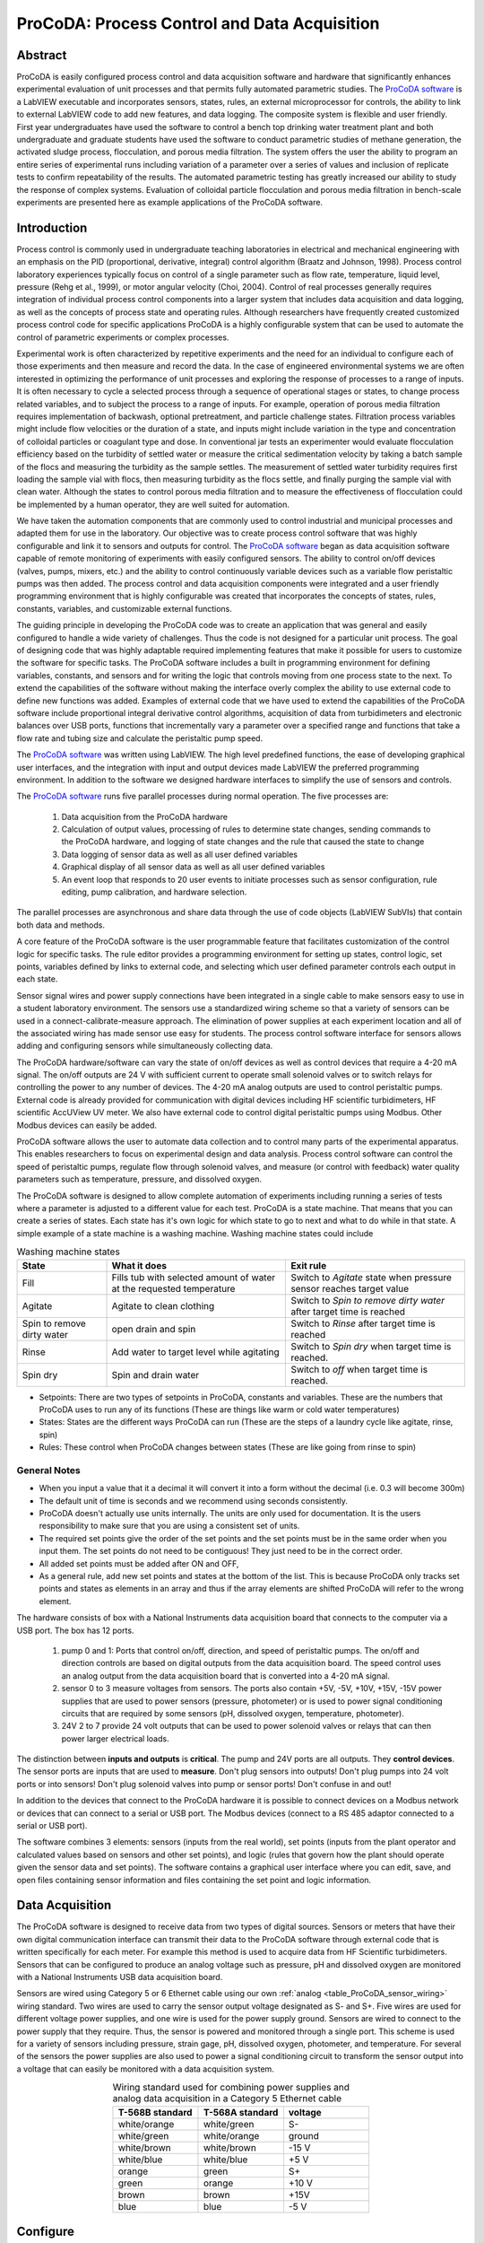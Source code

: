 .. _title_ProCoDA:

*********************************************
ProCoDA: Process Control and Data Acquisition
*********************************************

Abstract
========

ProCoDA is easily configured process control and data acquisition software and hardware that significantly enhances experimental evaluation of unit processes and that permits fully automated parametric studies. The `ProCoDA software <https://github.com/monroews/LabVIEW/wiki/ProCoDA>`_ is a LabVIEW executable and incorporates sensors, states, rules, an external microprocessor for controls, the ability to link to external LabVIEW code to add new features, and data logging. The composite system is flexible and user friendly. First year undergraduates have used the software to control a bench top drinking water treatment plant and both undergraduate and graduate students have used the software to conduct parametric studies of methane generation, the activated sludge process, flocculation, and porous media filtration. The system offers the user the ability to program an entire series of experimental runs including variation of a parameter over a series of values and inclusion of replicate tests to confirm repeatability of the results. The automated parametric testing has greatly increased our ability to study the response of complex systems. Evaluation of colloidal particle flocculation and porous media filtration in bench-scale experiments are presented here as example applications of the ProCoDA software.

Introduction
============

Process control is commonly used in undergraduate teaching laboratories in electrical and mechanical engineering with an emphasis on the PID (proportional, derivative, integral) control algorithm (Braatz and Johnson, 1998). Process control laboratory experiences typically focus on control of a single parameter such as flow rate, temperature, liquid level, pressure (Rehg et al., 1999), or motor angular velocity (Choi, 2004). Control of real processes generally requires integration of individual process control components into a larger system that includes data acquisition and data logging, as well as the concepts of process state and operating rules. Although researchers have frequently created customized process control code for specific applications ProCoDA is a highly configurable system that can be used to automate the control of parametric experiments or complex processes.

Experimental work is often characterized by repetitive experiments and the need for an individual to configure each of those experiments and then measure and record the data. In the case of engineered environmental systems we are often interested in optimizing the performance of unit processes and exploring the response of processes to a range of inputs. It is often necessary to cycle a selected process through a sequence of operational stages or states, to change process related variables, and to subject the process to a range of inputs. For example, operation of porous media filtration requires implementation of backwash, optional pretreatment, and particle challenge states. Filtration process variables might include flow velocities or the duration of a state, and inputs might include variation in the type and concentration of colloidal particles or coagulant type and dose. In conventional jar tests an experimenter would evaluate flocculation efficiency based on the turbidity of settled water or measure the critical sedimentation velocity by taking a batch sample of the flocs and measuring the turbidity as the sample settles. The measurement of settled water turbidity requires first loading the sample vial with flocs, then measuring turbidity as the flocs settle, and finally purging the sample vial with clean water. Although the states to control porous media filtration and to measure the effectiveness of flocculation could be implemented by a human operator, they are well suited for automation.

We have taken the automation components that are commonly used to control industrial and municipal processes and adapted them for use in the laboratory. Our objective was to create process control software that was highly configurable and link it to sensors and outputs for control. The `ProCoDA software <https://github.com/monroews/LabVIEW/wiki/ProCoDA>`_ began as data acquisition software capable of remote monitoring of experiments with easily configured sensors. The ability to control on/off devices (valves, pumps, mixers, etc.) and the ability to control continuously variable devices such as a variable flow peristaltic pumps was then added. The process control and data acquisition components were integrated and a user friendly programming environment that is highly configurable was created that incorporates the concepts of states, rules, constants, variables, and customizable external functions.

The guiding principle in developing the ProCoDA code was to create an application that was general and easily configured to handle a wide variety of challenges. Thus the code is not designed for a particular unit process. The goal of designing code that was highly adaptable required implementing features that make it possible for users to customize the software for specific tasks. The ProCoDA software includes a built in programming environment for defining variables, constants, and sensors and for writing the logic that controls moving from one process state to the next. To extend the capabilities of the software without making the interface overly complex the ability to use external code to define new functions was added. Examples of external code that we have used to extend the capabilities of the ProCoDA software include proportional integral derivative control algorithms, acquisition of data from turbidimeters and electronic balances over USB ports, functions that incrementally vary a parameter over a specified range and functions that take a flow rate and tubing size and calculate the peristaltic pump speed.

The `ProCoDA software <https://github.com/monroews/LabVIEW/wiki/ProCoDA>`_ was written using LabVIEW. The high level predefined functions, the ease of developing graphical user interfaces, and the integration with input and output devices made LabVIEW the preferred programming environment. In addition to the software we designed hardware interfaces to simplify the use of sensors and controls.

The `ProCoDA software <https://github.com/monroews/LabVIEW/wiki/ProCoDA>`_ runs five parallel processes during normal operation. The five processes are:

  #. Data acquisition from the ProCoDA hardware
  #. Calculation of output values, processing of rules to determine state changes, sending commands to the ProCoDA hardware, and logging of state changes and the rule that caused the state to change
  #. Data logging of sensor data as well as all user defined variables
  #. Graphical display of all sensor data as well as all user defined variables
  #. An event loop that responds to 20 user events to initiate processes such as sensor configuration, rule editing, pump calibration, and hardware selection.

The parallel processes are asynchronous and share data through the use of code objects (LabVIEW SubVIs) that contain both data and methods.

A core feature of the ProCoDA software is the user programmable feature that facilitates customization of the control logic for specific tasks. The rule editor provides a programming environment for setting up states, control logic, set points, variables defined by links to external code, and selecting which user defined parameter controls each output in each state.

Sensor signal wires and power supply connections have been integrated in a single cable to make sensors easy to use in a student laboratory environment. The sensors use a standardized wiring scheme so that a variety of sensors can be used in a connect-calibrate-measure approach. The elimination of power supplies at each experiment location and all of the associated wiring has made sensor use easy for students. The process control software interface for sensors allows adding and configuring sensors while simultaneously collecting data.

The ProCoDA hardware/software can vary the state of on/off devices as well as control devices that require a 4-20 mA signal. The on/off outputs are 24 V with sufficient current to operate small solenoid valves or to switch relays for controlling the power to any number of devices. The 4-20 mA analog outputs are used to control peristaltic pumps. External code is already provided for communication with digital devices including HF scientific turbidimeters, HF scientific AccUView UV meter. We also have external code to control digital peristaltic pumps using Modbus. Other Modbus devices can easily be added.

ProCoDA software allows the user to automate data collection and to control many parts of the experimental apparatus. This enables researchers to focus on experimental design and data analysis. Process control software can control the speed of peristaltic pumps, regulate flow through solenoid valves, and measure (or control with feedback) water quality parameters such as temperature, pressure, and dissolved oxygen.

The ProCoDA software is designed to allow complete automation of experiments including running a series of tests where a parameter is adjusted to a different value for each test. ProCoDA is a state machine. That means that you can create a series of states. Each state has it's own logic for which state to go to next and what to do while in that state. A simple example of a state machine is a washing machine. Washing machine states could include

.. _table_ProCoDA_washing_machine_states:

.. csv-table:: Washing machine states
   :header: "State", "What it does", "Exit rule"
   :widths: 5, 10, 10
   :align: center

   Fill, Fills tub with selected amount of water at the requested temperature, Switch to *Agitate* state when pressure sensor reaches target value
   Agitate, Agitate to clean clothing, Switch to *Spin to remove dirty water* after target time is reached
   Spin to remove dirty water, open drain and spin, Switch to *Rinse* after target time is reached
   Rinse, Add water to target level while agitating, Switch to *Spin dry* when target time is reached.
   Spin dry, Spin and drain water, Switch to *off* when target time is reached.


- Setpoints: There are two types of setpoints in ProCoDA, constants and variables. These are the numbers that ProCoDA uses to run any of its functions (These are things like warm or cold water temperatures)
- States: States are the different ways ProCoDA can run (These are the steps of a laundry cycle like agitate, rinse, spin)
- Rules: These control when ProCoDA changes between states (These are like going from rinse to spin)

General Notes
-------------

- When you input a value that it a decimal it will convert it into a form without the decimal (i.e. 0.3 will become 300m)
- The default unit of time is seconds and we recommend using seconds consistently.
- ProCoDA doesn't actually use units internally. The units are only used for documentation. It is the users responsibility to make sure that you are using a consistent set of units.
- The required set points give the order of the set points and the set points must be in the same order when you input them. The set points do not need to be contiguous! They just need to be in the correct order.
- All added set points must be added after ON and OFF,
- As a general rule, add new set points and states at the bottom of the list. This is because ProCoDA only tracks set points and states as elements in an array and thus if the array elements are shifted ProCoDA will refer to the wrong element.


.. |ProCoDA_ports| image:: Images/ProCoDA_ports.png
.. |RS485_adaptor| image:: Images/RS485_adaptor.png

The hardware consists of box with a National Instruments data acquisition board that connects to the computer via a USB port. The box has 12 ports.
|ProCoDA_ports|

 #. pump 0 and 1: Ports that control on/off, direction, and speed of peristaltic pumps. The on/off and direction controls are based on digital outputs from the data acquisition board. The speed control uses an analog output from the data acquisition board that is converted into a 4-20 mA signal.
 #. sensor 0 to 3 measure voltages from sensors. The ports also contain +5V, -5V, +10V, +15V, -15V power supplies that are used to power sensors (pressure, photometer) or is used to power signal conditioning circuits that are required by some sensors (pH, dissolved oxygen, temperature, photometer).
 #. 24V 2 to 7 provide 24 volt outputs that can be used to power solenoid valves or relays that can then power larger electrical loads.

The distinction between **inputs and outputs** is **critical**. The pump and 24V ports are all outputs. They **control devices**. The sensor ports are inputs that are used to **measure**. Don't plug sensors into outputs! Don't plug pumps into 24 volt ports or into sensors! Don't plug solenoid valves into pump or sensor ports! Don't confuse in and out!

In addition to the devices that connect to the ProCoDA hardware it is possible to connect devices on a Modbus network or devices that can connect to a serial or USB port. The Modbus devices (connect to a RS 485 adaptor connected to a serial or USB port). |RS485_adaptor|


The software combines 3 elements: sensors (inputs from the real world), set points (inputs from the plant operator and calculated values based on sensors and other set points), and logic (rules that govern how the plant should operate given the sensor data and set points). The software contains a graphical user interface where you can edit, save, and open files containing sensor information and files containing the set point and logic information.

Data Acquisition
================

The ProCoDA software is designed to receive data from two types of digital sources. Sensors or meters that have their own digital communication interface can transmit their data to the ProCoDA software through external code that is written specifically for each meter. For example this method is used to acquire data from HF Scientific turbidimeters. Sensors that can be configured to produce an analog voltage such as pressure, pH and dissolved oxygen are monitored with a National Instruments USB data acquisition board.

Sensors are wired using Category 5 or 6 Ethernet cable using our own :ref:`analog <table_ProCoDA_sensor_wiring>` wiring standard. Two wires are used to carry the sensor output voltage designated as S- and S+. Five wires are used for different voltage power supplies, and one wire is used for the power supply ground. Sensors are wired to connect to the power supply that they require. Thus, the sensor is powered and monitored through a single port. This scheme is used for a variety of sensors including pressure, strain gage, pH, dissolved oxygen, photometer, and temperature. For several of the sensors the power supplies are also used to power a signal conditioning circuit to transform the sensor output into a voltage that can easily be monitored with a data acquisition system.

.. _table_ProCoDA_sensor_wiring:

.. csv-table:: Wiring standard used for combining power supplies and analog data acquisition in a Category 5 Ethernet cable
   :header: T-568B standard, T-568A standard, voltage
   :widths: 20, 20, 20
   :align: center

   white/orange,	white/green,	S-
   white/green,	white/orange,	ground
   white/brown,	white/brown,	-15 V
   white/blue,	white/blue,	+5 V
   orange,	green,	S+
   green,	orange,	+10 V
   brown,	brown,	+15V
   blue,	blue,	-5 V


.. _heading_ProCoDA_Configure:

Configure
=========


.. |config_calibrate_pump| image:: Images/config_calibrate_pump.png
.. |config_DAQ| image:: Images/config_DAQ.png
.. |config_data_state_log| image:: Images/config_data_state_log.png
.. |config_edit_rules| image:: Images/config_edit_rules.png
.. |config_Logging_data_short_exp| image:: Images/config_Logging_data_short_exp.png
.. |Config_open_save_export| image:: Images/Config_open_save_export.png
.. |config_samples_per_read| image:: Images/config_samples_per_read.png
.. |config_select_daq| image:: Images/config_select_daq.png
.. |config_sensors| image:: Images/config_sensors.png
.. |config_share_data| image:: Images/config_share_data.png

The configure tab of ProCoDA is used to select the ProCoDA box that will be controlled by the software. It is possible to connect more than one ProCoDA box to a single computer and have multiple instances of the ProCoDA software running at the same time. But that is a capability that we haven't truly tested and most users want to control a single experiment with one ProCoDA box.

Select the |config_select_daq| to select the ProCoDA box and to configure the data acquisition.  |config_DAQ| The available analog input (AI) channels (for sensors) are displayed along with the maximum voltage that can be measured. Most of our sensors have an output voltage of less than 1 volt and thus the maximum voltage can be set to 1 volt. The exception is the photometer that has an output maximum voltage of 5 V.

ProCoDA keeps a small amount of data in memory at all time that can be used for making decisions. This is critical because sensors area always noisy and thus it is poor practice to make decisions based on instantaneous measurements. Instead we use an average of recent data and select the amount of averaging based on the requirements for the control system. The length (in seconds) of the data record that is available in the buffer is set by the size of the buffer and the rate of sampling. The highest rate of sampling is 2500 Hz. We recommend that sampling be as fast as possible and that data averaging be used to smooth the data.

Data averaging is implemented by pressing the spacebar and then editing the number of samples per read. In the example below we have set samples per read to 10. In this case the data is read at 250 Hz in 10 sample chunks. Each chunk of 10 samples is averaged on its way into the ProCoDA program. Thus the data is smoothed and results in less noisy signals.
|config_samples_per_read|

The ProCoDA circuitry that sets the peristaltic pump speed can be calibrated (in software) with |config_calibrate_pump|. This calibration ensures that the pump actually rotates at the speed set by ProCoDA. This calibration only needs to be done once for each pump that is controlled.

ProCoDA has the ability to access data from other ProCoDA software on other computers if there is a shared server where the data can be shared. This data sharing |config_share_data| makes it possible for multiple users to have access to data that is being logged at one location. In the AguaClara laboratory researchers can access the laboratory water temperature using this system. In the Environmental Engineering teaching laboratory this feature is used to enable all of the workstations to access the pressure of the air supply that is used for the gas transfer experiments.

.. _heading_ProCoDA_Methods:

Methods
-------

ProCoDA is highly configurable (it is after all, a friendly programming environment for laboratory automation) and those configurations or methods are saved in files. ProCoDA automatically saves ALL changes in configuration as they happen in ``C:\ProCoDA Data\ProCoDA 0.pcm`` where the integer refers to the instance of the ProCoDA software if multiple instances are being used. This method file is automatically loaded when ProCoDA is launched. Very occasionally ProCoDA crashes and creates a corrupted method file and thus refuses to launch properly. In that case simply delete this file.

Given that ProCoDA automatically saves the method file that means that any mistakes in editing are immediately saved as well. To safeguard against this ProCoDA also saves a copy of the method file in the folder location where the data is being logged. We recommend that copies of the ProCoDA method also be saved in a secure location by the researcher as a third level of safety. Use the |Config_open_save_export| buttons to save the current method, retrieve a method from file, or export the method in a tab delimited file in a human readable format.

.. _heading_ProCoDA_Sensors:

Sensors |config_sensors|
========================


.. |sensor_clear_offsets| image:: Images/sensor_clear_offsets.png
.. |sensor_copy| image:: Images/sensor_copy.png
.. |sensor_delete| image:: Images/sensor_delete.png
.. |sensor_DO| image:: Images/sensor_DO.png
.. |sensor_edit_calibration| image:: Images/sensor_edit_calibration.png
.. |sensor_insert| image:: Images/sensor_insert.png
.. |sensor_linear_offsets| image:: Images/sensor_linear_offsets.png
.. |sensor_no_range_error| image:: Images/sensor_no_range_error.png
.. |sensor_open_calibration_file| image:: Images/sensor_open_calibration_file.png
.. |sensor_pH| image:: Images/sensor_pH.png
.. |sensor_photometer| image:: Images/sensor_photometer.png
.. |sensor_position_system| image:: Images/sensor_position_system.png
.. |sensor_range_error| image:: Images/sensor_range_error.png
.. |sensor_save_calibration_file| image:: Images/sensor_save_calibration_file.png
.. |sensor_set_to_value| image:: Images/sensor_set_to_value.png
.. |sensor_set_to_zero| image:: Images/sensor_set_to_zero.png
.. |sensor_channels| image:: Images/sensor_channels.png

Monitoring sensors requires conversion of the measured voltage into a physically meaningful unit. The data acquisition module of the ProCoDA software uses conversion files to implement a variety of conversion algorithms including polynomials and correspondence tables as well as the calibration algorithms required for pH, dissolved oxygen, and photometers. The pressure sensor conversion files make it easy to use pressure sensors to measure pressures in various physical units, to measure reactor volumes (of known cross sectional area), and flow rates (through devices with known relationships between flow and pressure drop). In addition to the application of a conversion to a physical unit it is possible to calibrate the pressure sensor output to a specific value by changing an offset.

The sensor part of ProCoDA includes software that eliminates the need for pH meters, dissolved oxygen meters, temperature meters. A software interface for a single wavelength photometer is also included. Any sensor that has a voltage output can be monitored.

Add a sensor to the list of sensors by either inserting a new unconfigured sensor, |sensor_insert|, or by selecting a configured sensor that you want to duplicate, |sensor_copy|. The |sensor_copy| will automatically increment the channel that the sensors are connected to. You can always |sensor_delete| any channels that you don't want.

Each sensor must be connected to a sensor port |ProCoDA_ports| using
|sensor_channels|. Note that it is possible to monitor the same port more than once using ProCoDA. This would be useful if you wanted to simultaneously log both the raw voltage and a calibrated physical unit from the same sensor. This would be particularly useful if you want the option to change the conversion from voltage to physical units.

Sensor that have simple linear relationships between voltage and calibrated output can be easily adjusted |sensor_linear_offsets|. For example, a pressure sensor can be calibrated by setting its output to an independently measured value |sensor_set_to_value|. Or the pressure could be zeroed |sensor_set_to_zero| under conditions of no flow (if you are measuring head loss). The offsets can be cleared, |sensor_clear_offsets|, to return to the original uncalibrated sensor output.

The |sensor_edit_calibration| can be used to view how the voltage is being converted to a physical unit. This makes it possible to edit the conversion values and can be used to create conversion files for new sensors. New conversion files can be saved |sensor_save_calibration_file| for use later.

One of the failure modes with ProCoDA occurs when a sensor produces a voltage that is outside of the range |sensor_range_error| that was set when configuring the data acquisition board (see :ref:`ProCoDA Configure <heading_ProCoDA_Configure>`). It is critical that the sensor voltage not be out of range. Sensors that are out of range provide useless data! Your goal is to see |sensor_no_range_error|.


.. _heading_ProCoDA_Pressure_Measurement:

Pressure Measurement
--------------------

We use 1 psi (7 kPa) and 30 psi (200 kPa) pressure sensors (Omega sensor models PX26-001DV, and PX26-030DV) in our laboratory to measure water depth, reactor volumes, flow rates, and head loss. These sensors have maximum output voltages of 16.7 mV and 100 mV respectively with a power supply of 10 V. We use the differential pressure model since the sensors can be used to measure gage pressure or differential pressure. The sensors can directly measure water pressure although the electrical connections **must be kept dry**.
The ProCoDA software converts the voltage output from the pressure sensors into the physical units of water column height or pressure using linear conversion algorithms. The sensors can also be zeroed or set to a measured value using a one point calibration.

.. _figure_pressure_sensor:

.. figure:: Images/pressure_sensor.jpg
    :width: 200px
    :align: center
    :alt: Pressure sensor

    Differential pressure sensors are used to measure water depth, head loss, and air pressure.

Steps to set up a pressure sensor.

  #. Navigate to the Configuration tab
  #. Click the |config_sensors| button to select and configure your sensor (thermistor).
  #. Click |sensor_insert| to add a sensor to your list.
  #. Now you need to tell ProCoDA where he pressure sensor is plugged in.  In the |sensor_channels| pull-down menu, select the address of the pressure sensor.
  #. Finally, you need to tell the software to convert the signal into a pressure.  This is done with a calibration file.  Click |sensor_open_calibration_file| and select the folder named with the pressure range of the sensor you are using. Then select the pressure units you would like to use.
  #. You should now be reading pressure. Verify that the pressure sensor is working by gently pushing on one of the pressure ports. The goal is shove some of your skin into the port to increase the pressure! One port should respond with a positive pressure and the other port should respond with a negative pressure.
  #. Use what you learned about positive and negative ports to make sure that you connect the pressure sensor to your experimental apparatus correctly.

.. _heading_ProCoDA_Temperature_Measurement:

Temperature Measurement
-----------------------

We use a linear temperature sensor coupled with a simple voltage dividing circuit such as the Omega sensor model OL703. The voltage output is converted to a temperature using a linear equation.

  #. Navigate to the Configuration tab
  #. Click the |config_sensors| button to select and configure your sensor (thermistor).
  #. Click |sensor_insert| to add a sensor to your list.
  #. Now you need to tell the software where your sensor is plugged in.  In the |sensor_channels| pull-down menu, select the address of your sensor.  All addresses begin with a Dev/ai prefix. The number in the address refers to the number on thd
  #. Finally, you need to tell the software to convert the signal into temperature units.  This is done with a calibration file.  Click |sensor_open_calibration_file| and select the calibration file named thermistor.smc.
  #. You should now be reading temperature in units of degrees Celsius. Verify that you are monitoring the correct temperature probe by holding the temperature probe in your hand and warming it up.  Does the temperature reading respond?


.. _heading_ProCoDA_pH_Measurement:

pH Measurement |sensor_pH|
--------------------------


.. |pH_add_buffer| image:: Images/pH_add_buffer.png
.. |pH_clear_buffers| image:: Images/pH_clear_buffers.png
.. |pH_controls| image:: Images/pH_controls.png
.. |pH_edit_buffers| image:: Images/pH_edit_buffers.png

pH sensors produce a voltage output in the range that would normally be easy to measure using standard data acquisition hardware. Unfortunately, the impedance requirement for a pH sensor is orders of magnitude higher than the inputs of standard data acquisition hardware and thus a signal conditioning circuit must be used to amplify the pH sensor output. The circuit consists of unity gain amplifiers that have less than 0.1 pA input leakage current.

.. _figure_pH_circuit.png:

.. figure:: Images/pH_circuit.png
    :width: 600px
    :align: center
    :alt: pH circuit

    Circuit diagram for the signal conditioning circuit that takes the output from a pH (or other ion selective) electrode and amplifies the signal so that it can be measured by the data acquisition system. This is required because pH probes have a very high impedance that is too high for standard data acquisition systems to measure.


pH measurements require calibration in known buffers.

 #. Open the ProCoDA II software.
 #. Navigate to the Configuration tab and select the |config_sensors| button.
 #. Insert a new sensor at the bottom of the sensor list using the |sensor_insert| button.
 #. Select the appropriate channel based on in which sensor port you plugged you pH probe.
 #. Select |sensor_pH|.
 #. The pH probe should never be dry and is therefore stored with a small vial of pH 4.0 buffer screwed onto the tip.  Unscrew the storage vial cap and place the vial in a place where it will not be tipped over (the cap can stay on the probe).
 #. Rinse the pH probe with DI water (use a squeeze bottle) into a beaker.
 #. To calibrate the pH probe, we will use three pH buffer solutions with known pH (red=4.0, yellow=7.0, and blue=10.0).  After rinsing the pH probe, place it into the pH=4.0 buffer.  Stir gently and wait for the pH reading on the software to stabilize.  Once stabilized, press the |pH_add_buffer| button.  Rinse the pH probe with DI water and repeat for the pH=7.0 and pH=10.0 buffer solutions.
 #. When you have tested all calibration buffers, click, OK to exit |sensor_pH|. Click OK again to exit |config_sensors|.

The |pH_add_buffer| option is used if you have additional buffers that you want to use to calibrate a pH probe. The list of buffers can also be cleared, |pH_clear_buffers|, and recreated by adding new buffers.


.. _heading_ProCoDA_Gran_Plot:

Gran Plot
---------


.. |Gran_accept_pH| image:: Images/Gran_accept_pH.png
.. |Gran_change_increment| image:: Images/Gran_change_increment.png
.. |Gran_end_titration| image:: Images/Gran_end_titration.png
.. |Gran_get_titration_values| image:: Images/Gran_get_titration_values.png
.. |Gran_incremental_titrant| image:: Images/Gran_incremental_titrant.png
.. |Gran_save| image:: Images/Gran_save.png
.. |Gran_start| image:: Images/Gran_start.png

The Gran plot is used to measure the acid neutralizing capacity or the alkalinity of a water sample.

 #. Open the ProCoDA II software.
 #. navigate to configuration, select |config_sensors|, select |sensor_pH|, and click on |Gran_start|.
 #. You will be prompted for the normality of titrant and the volume of sample.  You can also choose to measure ANC (acid neutralizing capacity) or BNC (base neutralizing capacity). If you are measuring BNC you will need to titrate with a strong base. After entering the normality of acid (or base) and the sample volume the computer will suggest an incremental volume of titrant that will produce a good Gran plot. Smaller incremental titrant volumes can be used, but will require more time to titrate the sample. After entering the values, exit the dialog box by clicking on the OK button. It will look like this: |Gran_get_titration_values|
 #. The Gran Plot analysis uses 3 controls: |Gran_incremental_titrant|, |Gran_accept_pH|, and |Gran_end_titration|. The "incremental titrant added" |Gran_incremental_titrant| is the amount of acid added since the previous time the |Gran_accept_pH| button was clicked. For the first data point if no titrant was added the "incremental titrant added" should be set to zero. For subsequent readings, change the incremental titrant added to the volume you are adding, add the titrant with a digital pipette, wait for the pH to stabilize and then click on |Gran_accept_pH|. Any amount of titrant can be added at each step, but it is important that below pH 5 the titrant volumes be smaller than the recommended value so that sufficient data points are obtained in the linear region.
 #. There is no way to delete unwanted data points after they are accepted. Therefore, make sure you only press the enter button once after each addition of titrant.
 #. Continue adding titrant until a line is fit through the linear region of the data. When the line is drawn through the linear region press |Gran_end_titration|. Note that |Gran_end_titration| accepts the last data point and ends the titration. |Gran_end_titration| is pressed after the last addition of acid INSTEAD of pressing |Gran_accept_pH|!
 #. The equivalent volume (:math:`V_e`) is given in the same units as were used for the titrant and sample volumes. The equivalent volume is the abscissa intercept of the line fit to the data in the region of constant slope. The ANC is given in equivalents per liter.
 #. If desired the titration data can be saved in tab delimited format by selecting  |Gran_save|. You will be prompted for a file name and location.


.. _heading_ProCoDA_Dissolved_Oxygen:

Dissolved Oxygen |sensor_DO|
----------------------------


.. |DO_controls| image:: Images/DO_controls.png
.. |DO_set_barometric| image:: Images/DO_set_barometric.png
.. |DO_set_to_saturation| image:: Images/DO_set_to_saturation.png
.. |DO_zero| image:: Images/DO_zero.png

Dissolved oxygen diffuses across a gas-permeable membrane into a solution where all oxygen is immediately converted to water by an electrolysis circuit.

.. math::

    4e^- + 4H^+ + O_2 \to 2H_2O

The current required to reduce the oxygen that is diffusing across the membrane is measured by a circuit. Dissolved oxygen probes produce a current in the pA range that is proportional to the oxygen concentration in the bulk solution. The signal conditioning circuit is designed to convert this very small current into a measurable voltage and to isolate the probe from the effects of fluctuations in the voltage level of the solution containing the probe. This isolation is critical if the solution is monitored with additional probes or if the solution is electrically connected to a building plumbing system or to any other voltage source.

When using the DO probe make sure that there *aren't any air bubbles* on the probe membrane. If you are aerating the sample place the probe as far from the air bubbles as possible. Air bubbles on the membrane will cause inaccurate readings.

 #. The dissolved oxygen probe will read out voltages in the range of +/- 5V, so we will need to let the software know to expect that range. On the Configuration Tab in the ProCoDA II software, find the section for the NI Input/Output device and hit the |config_select_daq| button. Set the maximum voltage for channel with the dissolved oxygen probe to 5V.
 #. Connect a Gravity: Analog Dissolved Oxygen Sensor to one of the sensor ports on the ProCoDA box.
 #. Navigate to the ProCoDA Configuration tab and select |config_sensors| to configure the dissolved oxygen channel(s).
 #. **Select the DO probe from the sensor list** (This is important! Otherwise you will turn a different sensor into a DO probe!) and point the channel to the correct sensor port.
 #. Click on |sensor_DO| to calibrate the DO probe.
 #. Enter the temperature of the sample. This can be measured by using a thermistor or a thermometer. A good estimate is :math:`22^\circ C`. If you have a thermistor connected to ProCoDA you can configure the oxygen probe to incorporate continuous temperature readings into the calculation of the dissolved oxygen concentration.
 #. Create a zero oxygen solution (50 mL is sufficient) by adding :math:`10 \mu g/L` cobalt chloride as a catalyst and an excess of :ref:`sodium sulfite <heading_Gas_Transfer_Deoxygenation>` to react with all of the dissolved oxygen.
 #. Wait for the probe voltage readings to stabilize. They should reach approximately -1.3 V.  Then click on |DO_zero|.
 #. The current atmospheric pressure is required so that ProCoDA can calculate the equilibrium concentration in saturated water. The local air pressure can be obtained from the `National Weather Service <https://www.weather.gov>`_ Be careful with the units when you enter the value in |DO_set_barometric|. Atmospheric pressure is always close to 100 kPa.
 #. Place the probe in oxygen saturated water (bubble air into water in a small container).  The voltage from the DO probe should be approximately :math:`0 \pm 0.2 V` if the probe is working correctly. If the voltage is not in that range it may be time to replace the membrane or the solution may not be saturated with oxygen.
 #. Select |DO_set_to_saturation| to calibrate the DO sensor.
 #. Select OK when you are satisfied with the calibration.
 #. If desired you may save the calibration for later use |sensor_save_calibration_file|. However, it is not necessary to save the calibration to use the calibration because it is automatically saved as part of the ProCoDA method file..


.. _heading_ProCoDA_Photometer:

Photometer |sensor_photometer|
------------------------------

.. |photometer_open_save_export| image:: Images/photometer_open_save_export.png
.. |photometer_read_blank| image:: Images/photometer_read_blank.png
.. |photometer_read_dark| image:: Images/photometer_read_dark.png


The photometer is a flow cell with an optical path length of 19 mm. The flow cell has 1/8 inch NPT threads for connections to experimental or sample streams from processes. The photometer uses a KingBright LED (Digikey part 754-1489-ND) with an emission peak at 465 nm as its light source. The spectral bandwidth defined by 50% of the dominant wavelength is 25 nm.


.. code:: python

  """ importing """
  from aguaclara.core.units import unit_registry as u
  import aguaclara as ac
  b_cell = (3/4 * u.inch).to(u.mm)
  print(b_cell)

.. _figure_Photometer_exploded:

.. figure:: Images/Photometer_exploded.jpg
   :width: 300px
   :align: center
   :alt: Photometer exploded

   The photometer flow cell is a sealed chamber with round glass plates on both sides. There is a 465 nm LED (blue light) on the right of this image. A photodetector on the left produces a voltage that varies linearly with the intensity of the light that passes through the sample cell.

.. _figure_Photometer_w_signal_conditioning:

.. figure:: Images/Photometer_w_signal_conditioning.jpg
    :width: 200px
    :align: center
    :alt: photometer with signal conditioning

    The photometer must always be held in a vertical orientation to ensure that air bubbles are carried out of the sample cell. The sensor output is conditioned for monitoring by ProCoDA in the black box.

To calibrate the photometer, you will need to connect the peristaltic pump, a 1 L bottle, and the photometer in a closed loop. Use enough tubing so that the flow path of the photometer is oriented in the vertical direction with flow **up** through the photometer (this ensures that air bubbles are carried up and out of the photometer). Add 1 L (or a known volume) of tap water to the bottle and turn the pump on at 380 mL/min. The high flow rate is to speed up the response time when the concentration is changed. The goal is to have a known volume of solution circulating through the calibration system.

.. _figure_sensor_photometer_cal_schematic.png:

.. figure:: Images/sensor_photometer_cal_schematic.png
    :width: 300px
    :align: center
    :alt: internal figure

    Experimental setup for calibrating photometer. Flow must be **up** through the photometer to ensure that any air bubbles are removed. It may be necessary to lightly tap the photometer to help release any trapped air bubbles.

Calibration steps
^^^^^^^^^^^^^^^^^

 #. Connect the photometer probe to one of the sensor ports of your ProCoDA box.
 #. The photometer will read out voltages in the range of +/- 5V, so we will need to let the software know to expect that range. On the Configuration Tab in the ProCoDA II software, find the section for the NI Input/Output device and hit the |config_select_daq| button. Set the maximum voltage for channel with the photometer to 5V.
 #. Navigate to the ProCoDA configuration tab and then select |config_sensors|.
 #. Select the sensor in the sensor list that you want to configure as a photometer.
 #. Make sure that the sensor channel is set correctly.
 #. Select |sensor_photometer|. You will see a voltage reading in the top right corner. When the LED light in the photometer is off (toggle switch in the middle) the voltage should read approximately -1.3 V. When the LED is light in the photometer is on (toggle switch to the left or right) the voltage should read approximately +3.5 V. Verify that this range is being measured and is stable in the off and on configuration. If the voltage is -1 V or +1 V, check to make sure that the voltage range for the sensor was set correctly (set step 2). If the voltage is zero, check the ProCoDA power supply. If the voltage with the LED on is less than +3.5 V, then pump water up through the photometer and tap it gently to release the air bubble that is reflecting light in the sample cell.
 #. Turn the LED off and when the voltage is stable and approximately -1.3 V click on |photometer_read_dark|.
 #. Turn the LED on with the blank solution in the photometer and click on |photometer_read_blank|. Remember the voltage should be approximately +3.5 V.

An example continuous flow calibration routine is given below. We suggest preparing a 40 g/L stock solution of Red Dye \#40 to make a calibration curve for the photometer. Calculate the volume of red dye that will be needed to generate a calibration with points at 0, 1, 2, 5, 10, 20, 30, 40, and 50 mg/L. Remember that you will be adding the dye cumulatively and thus you need to calculate the incremental volumes. The first calibration point is 0 mg/L. This is the same as the blank.

Sipper cell flow Calibration
^^^^^^^^^^^^^^^^^^^^^^^^^^^^


#. Insert the sipper tube into the standard (x mg/L) and use the syringe to pull the standard through the photometer.
#. Make sure that any air bubbles have been dislodged from the photometer and the voltage reading is stable.
#. Click on read standard next to the x mg/L row.
#. Use the syringe to push the standard back into the bottle
#. Rinse the photometer with the same water that is used for the blank if sample carry-over is a concern
#. Repeat for the other standards. The R squared value should be greater than 0.99.
#. When you are done, click on the save icon in |photometer_open_save_export| to save the calibration as a file. This calibration should be good for as long as the LED lasts, which should be a very long time!
#. Use the export icon to create a tab delimited file containing all of the calibration data.


Continuous flow Calibration
^^^^^^^^^^^^^^^^^^^^^^^^^^^

  #. Click on read standard next to the 0 mg/L row before adding any red dye.
  #. Add red dye to make the concentration in the calibration system be 1 mg/L. If necessary, hit "Add Standard" and enter the concentration of the standard you are reading. This approach allows you to see how well the data is fitting to a straight line as you add the standards.
  #. Continue to add dye, add standard, equilibrate, read standard until you have a full calibration and all of the standards have been read. The R squared value should be greater than 0.99.
  #. When you are done, click on the save icon in |photometer_open_save_export| to save the calibration as a file. This calibration should be good for as long as the LED lasts, which should be a very long time!
  #. Use the export icon to create a tab delimited file containing all of the calibration data.

The photometer calibrator calculates the absorbance using the equation.

.. math::

  A = -log \frac{V_{Sample} - V_{Dark}}{V_{Blank} - V_{Dark}}

This equation can be used to convert raw voltage data into absorbance readings. The absorbance is converted into a concentration by using Beer's law.

.. math::

    A = \varepsilon bC

where
 | :math:`\varepsilon` is the extinction coefficient for that particular wavelength and that particular dissolved species
 | :math:`b` is the optical path length
 | :math:`C` is the concentration of the dissolved species

 Given that :math:`A` is dimensionless the extinction coefficient takes on whatever units are required.

.. _heading_ProCoDA_Logging_Data:

Logging Data
============

ProCoDA offers two distinct methods of logging data. The first method is accessed by selecting a folder (not a file!) where you would like to save data. |config_data_state_log| In that system ProCoDA automatically creates 3 different types of files (data log, state log, and method file) and saves them. This approach is ideal for long term experiments that span multiple days. Every day at midnight ProCoDA starts a new data log and state log file. The daily saving and closing of the files reduces the risk of data loss due to a power failure or file corruption. The "Datalog File Failure" indicator is the one (and only) red indicator light that can be safely ignored while use ProCoDA! The state logs are particularly useful when ProCoDA is used to cycle through a series of experiments or through a series of states and thus the data may only be of interest in one of those states.

The second method of saving data only creates a data log file. This can be most convenient for short duration experiments where the researcher is present during the experiment. Data is being logged when the data log icon is green. |config_Logging_data_short_exp|

The data interval can be set for both data logging methods. The data from the data buffer is averaged according to the user selected data log interval. It is important to recognize that the logged data is **not** the same as the data that is used by ProCoDA to make decisions. The averaging interval used to make decisions and the averaging interval used to log data are both user selected values and are independent. This distinction becomes clear when ProCoDA logic appears to make decisions that are not in agreement with the logged data. This occurs when noisy data is used to make a decision (such as a state transition) and when smoothed data is recorded in the data file.

.. _heading_ProCoDA_Logic:

Logic, States, and Outputs |config_edit_rules|
==============================================

ProCoDA's ability to quickly set up a state machine is all contained inside the rule editor.

.. |Rules_Filter_logic| image:: Images/Rules_Filter_logic.png

The programming environment for creating rules that determine exit conditions for states and which state to go to readily facilitates setting up the algorithms for controlling simple repetitive processes such as a sequencing batch reactors or rapid sand filters. For experimental purposes it is desirable to have the capability to systematically vary a parameter to test the performance of the process over a range of input values. This is accomplished via an external code that compares the number of specified replicates to a parameter that increments when the ProCoDA enters a specified state. The output parameter can be used to control pump speeds, times, or can be an input to subsequent calculations.

A word of caution. The sensors, set points, and states are used within the rule editor. If new sensors, set points or states are added in the middle of their respective lists or deleted from their lists any rules that were created previously may be incorrect. The software does not attempt to correct for changes in the lists of set points and states. It is your responsibility to verify that all rules are correct when making changes to the configuration. You can minimize this problem by adding states, set points, and sensors at the end of their respective lists.

.. _heading_ProCoDA_Set_Points:

Set Points
----------


.. |SetPoints_code_inputs| image:: Images/SetPoints_code_inputs.png
.. |SetPoints_pump_code_inputs| image:: Images/SetPoints_pump_code_inputs.png
.. |SetPoints_pump_flow_rate| image:: Images/SetPoints_pump_flow_rate.png
.. |SetPoints_pump_tubing_ID| image:: Images/SetPoints_pump_tubing_ID.png
.. |SetPoints_select_HF_modbus_rtu| image:: Images/SetPoints_select_HF_modbus_rtu.png
.. |SetPoints_turbidimeter| image:: Images/SetPoints_turbidimeter.png
.. |SetPoints_turbidimeter_datarate| image:: Images/SetPoints_turbidimeter_datarate.png
.. |SetPoints_turbidimeter_address| image:: Images/SetPoints_turbidimeter_address.png
.. |SetPoints_turbidimeter_com_port| image:: Images/SetPoints_turbidimeter_com_port.png
.. |SetPoints_filter_example| image:: Images/SetPoints_filter_example.png

The rule editor provides a graphical user interface where the operator can completely configure the control logic for the plant. Begin by creating the set points for the process. Set points can include time, parameters that can be compared with sensor values, parameters that are required inputs for external code, and parameters that are outputs of external code. Set points that are outputs of external code are designated as variables. The only constraint on developing the list of set points is that set points that are inputs to external code must be in the same order (although they don't have to be adjacent) in the list of set points as they are expected by the external code.

When adding a new set point the name, value and unit of the set point can be edited in the Set Points control. The list of the Current set points functions as the index to the array of Set Points, thus allowing the operator to select and edit any of the set points. The unit field is not used by the process controller, but is a reminder for the operator. It is imperative that the units of the set points be the same as the units of the sensor data that they will be compared with.

|SetPoints_filter_example|

When configuring a set point as a variable calculated by external code first load the code by clicking on the folder icon. If the code fails to load it is either because the external code doesn't have the correct connector pane or because the external code has sub VIs that aren't in the same folder as the external code. If the code loads correctly it will display the list of needed inputs at the bottom of the dialog box.

.. _heading_ProCoDA_External_code:

External code
-------------

LabVIEW executables can be enabled to connect to external code. This capability makes it possible to easily extend the capabilities of the ProCoDA software. The external code must be designed to meet specific requirements for the data types of inputs and outputs. An external code interface has been created to take a variable number of numeric inputs and produce a single numeric output. The external code can be used for a wide variety of functions including simple math functions, a specialized function (such as one which sets a coagulant dose based on raw water turbidity) proportional-integral-derivative control that can be used to force a controlled parameter to a desired set point, data acquisition functions that acquire digital data from instruments, and control functions that set the speed of peristaltic pumps that are connected to a USB port and a Modbus network.

.. _heading_ProCoDA_Meters:

Meters and Modbus
-----------------

.. |HF_mode_exit| image:: Images/HF_mode_exit.png
.. |HF_return| image:: Images/HF_return.png
.. |Device_manager_USB_com| image:: Images/Device_manager_USB_com.png
.. |config_set_modbus_ID| image:: Images/config_set_modbus_ID.png
.. |Modbus_ID| image:: Images/MB_Set_ID.png


Turbidimeters, particle counters, peristaltic pumps, and many industrial devices, can communicate with ProCoDA through a Modbus network. These devices are treated like functions and their data is accessed with an external function call in the set point list (Accessed through |config_edit_rules|).

ProCoDA connects to a Modbus network through either a serial port or a USB port with an adaptor that converts to RS485 (a serial communication standard that is widely used in industry). The Modbus system uses digital communication and enables ProCoDA to precisely control pumps and to acquire data from various meters.

Tips for Modbus success!
^^^^^^^^^^^^^^^^^^^^^^^^

 * Make sure all devices that are connected to the Modbus network are turned on (have power)! Otherwise the entire network will fail.
 * When changing the unit ID on a device it is necessary to turn the device off and back on again to ensure that it has switched to the new unit ID.
 * Make sure that all devices have unique unit IDs. (Double check this!!!)
 * Use the |Modbus_ID| to see which com ports are available to know how to correctly select the com port number for configuring the Modbus communication.
 * Make sure that the communication protocol for all devices is
   * Even Parity (default on Golander pumps, not default on HF turbidimeters - in the extended configuration)
   * 9600 Baud
   * Modbus RTU (not ASCII)

Connect an HF Scientific MicroTol turbidimeter
^^^^^^^^^^^^^^^^^^^^^^^^^^^^^^^^^^^^^^^^^^^^^^

 #. Go to the Configuration tab and select |config_set_modbus_ID|
 #. Select the serial port on |Modbus_ID| to see which com ports are available to know how to correctly select the com port number for configuring the Modbus communication. Select Exit to close the dialog.
 #. Go to |config_edit_rules| on the Configuration tab.
 #. Add a set point for the data rate (the time interval that ProCoDA will request a turbidity update from the meter). 1 second would be very fast, 60 s would be slow.|SetPoints_turbidimeter_datarate|
 #. Add a second setpoint for the com port on the computer that the turbidity meter is connected to. |SetPoints_turbidimeter_com_port|
 #. Enter the com port number that you discovered in step 2.
 #. Add a third set point for the Turbidimeter address |SetPoints_turbidimeter_address|
 #. Check the unit ID on the turbidimeter (press |HF_mode_exit| twice to select the config option. Then press |HF_return| twice to select ADDR. You can adjust the unit ID using the up or down arrows. Press |HF_mode_exit| once more to exit and return to the turbidity view screen.)
 #. Add a fourth setpoint that will be the measured turbidity.
 #. Change the setpoint from a constant to a variable
 #. Now more options will appear click on the folder icon which will open a dialog box
 #. Select *Modbus devices* and then select *HF turbidimeter*
 #. Select the required set points. |SetPoints_code_inputs| If successful the turbidity displayed on the meter should show up as the value. If there is a communication error you will get a -999.


.. _heading_ProCoDA_Golander_Peristaltic_Pump:

Connect a Golander Peristaltic Pump
^^^^^^^^^^^^^^^^^^^^^^^^^^^^^^^^^^^

.. |SetPoints_Golander| image:: Images/SetPoints_Golander.png
.. |SetPoints_pump_address| image:: Images/SetPoints_pump_address.png
.. |SetPoints_on_state| image:: Images/SetPoints_on_state.png


The first step in setting up a pump is to calculate the required flow rate and then select the type of pump head (Easy-Load or 6 roller Ismatec) and the tubing size. For Easy-Load L/S Masterflex pump heads the recommended tubing sizes and corresponding range of flow rates are given below. Note that the #13 tubing is NOT recommended because the Easy-Load pump heads don't create a seal with this small tubing. There are usually many viable solutions for tubing size. The Golander pumps have a minimum of 0.1 rpm and the maximum rpm is a function of the pump model.
The Ismatec pump heads are useful for dosing coagulant, clay, fluoride, acid, base, etc. that are used to amend the properties of a primary flow that is pumped with an Easy-Load pump head.

.. _table_ProCoDA_pump_tubing:

.. csv-table:: Pump tubing selection.
    :header:  Tubing Size , 14 , 16 , 17 , 18
    :align: center



    Tubing diameter,  1.6 (mm), 3 (mm), 6.3 (mm), 8 (mm)
    Flow per revolution, 0.21 (mL/rev), 0.80 (mL/rev), 2.8 (mL/rev), 3.8 (mL/rev)
    1 (rpm),  0.0035 (mL/s), 0.0133 (mL/s), 0.0467 (mL/s), 0.0633 (mL/s)
    50 (rpm),  0.1750 (mL/s), 0.6667 (mL/s), 2.3333 (mL/s), 3.1667 (mL/s)
    100 (rpm),  0.3500 (mL/s), 1.3333 (mL/s), 4.6667 (mL/s), 6.3333 (mL/s)


A similar table is available for 3-stop tubing used on `Ismatec 6 roller pump heads <http://www.ismatec.com/int_e/pumps/t_mini_s_ms_ca/tubing_msca2.htm>`_.
The volume per revolution can also be obtained using the following python code.

.. code:: python

  from aguaclara.core.units import unit_registry as u
  import aguaclara as ac
  # to find the volume per rev for Masterflex L/S pump heads
  ac.vol_per_rev_LS(14)
  # to find the volume per rev for Ismatec 6 roller pump heads with 3 stop Tubing
  ac.vol_per_rev_3_stop('purple-white')
  # or using the ID of the Tubing
  ac.vol_per_rev_3_stop(inner_diameter=0.12*u.mm)

After selecting the pump head and tubing it is time to set up ProCoDA control of the pump.

Change the Unit ID of a Golander pump
^^^^^^^^^^^^^^^^^^^^^^^^^^^^^^^^^^^^^
The model BT50S Golander pumps do not have the ability to change the unit ID using the controls on the pump. The unit ID is set instead using ProCoDA. Changing the unit ID is a little complicated because we start with the assumption that we don't know the unit ID of the device that we want to set. The method that Modbus provides for this case is to broadcast a command to ALL DEVICES telling them to change their unit ID. But, of course, this would be a bad idea if there are multiple devices listening because we don't want all of the devices to have the same unit ID! The solution is to disconnect all of the other Modbus devices by unplugging their cables. After the cables are disconnected

 #. Disconnect all other Modbus devices (unplug their cables) so that ProCoDA is only communicating with ONE DEVICE! This is important because the command to change the address is broadcast to all devices on the Modbus network.
 #. Open |config_set_modbus_ID| on the Configuration tab.
 #. Select the serial port that is connected to the Modbus network
 #. Select the Unit ID that you would like for the one device that is connected to the Modbus network
 #. Hit Set device ID and Exit!
 #. Turn off the device and turn it back on again!!!!!!! This is REQUIRED because otherwise the change you made won't be implemented by the device and communication will fail!
 #. Golander 50S pumps display the unit ID on startup.

Now you can configure a Golander pump using the Rule Editor. The external code for Golander pumps require 5 inputs: com port, pump address, on state, pump (ml/rev), and flow (mL/s).

 #. Go to the Configuration tab and select |config_set_modbus_ID|
 #. Select the serial port on |Modbus_ID| to see which com ports are available to know how to correctly select the com port number for configuring the Modbus communication. Select Exit to close the dialog.
 #. Go to |config_edit_rules| on the Configuration tab.
 #. Add a set point for the com port |SetPoints_turbidimeter_com_port|
 #. Add a set point for the pump ID (or pump address) |SetPoints_pump_address|
 #. Add a set point for the states that you want the pump to run |SetPoints_on_state|. The states are identified as integers with the OFF state having a value of 0. To have the pump run in more than one state simple enter the digits. The assumption here is that ProCoDA won't have more than 10 states. Thus the on state 134 means that the pump should run in states 1, 3, and 4.
 #. Add a set point for the volume of water pumped per revolution with unis of mL/rev.
 #. Add a set point for the desired flow rate with units of mL/s.
 #. Add a set point for the pump control
 #. Change the setpoint from a constant to a variable
 #. Now more options will appear click on the folder icon which will open a dialog box
 #. Select *Modbus devices* and then select *Golander pump(mL per s, mL per rev)*
 #. Select the required set points

Note that the pump control is the pump rpm. The pump control will only display the correct rpm if ProCoDA is in one of the states that you have defined as an on state. Otherwise the pump control will be 0. If you want the pump to turn in a counterclockwise direction, simple set the flow rate to have a negative value.

Below is an example of a ProCoDA method that has 3 pumps and two turbidimeters. The set points are defined in an order that makes it easy to select them in the right order for each pump and turbidity meter and yet keeps the list neatly organized.
|SetPoints_Golander|


Increment functions
-------------------

A common experimental task is to systematically vary a parameter (for example, coagulant dose) over a wide range to measure the response (for example, settled water turbidity) of a system. ProCoDA external functions provide linear and power law options for incrementing over a range of values.

.. math::

    y_{linear} = slope \cdot x + intercept

.. math::

    y_{power} = coefficient \cdot base^x

The two increment functions are dependent on the state cycles. In the example shown in :numref:`figure_increment_functions` the state was set to cycle between states 1, 2, and 3 with the exception of a manual reset to state 0 and then to state 1 to illustrate how the increment function is reset. The power law function is useful when it is desirable to explore a larger parameter space. However, care must be taken to ensure that the controlled processes have the ability to deliver the desired range of the varied parameter.

ProCoDA can be configured to stop an experiment after the reaching the maximum value of the parameter by using the external code called "count states". Count states counts the number of times a "state to count" has been entered. This can be used to set an exit condition on a state. If no exit condition is created to end an experiment the increment function will reset the parameter to its initial value and begin the increment process again.

It is possible to systematically vary more than one parameter. To do this it is essential that different copies of the increment function code be used for each parameter. This is because increment function code includes a memory to track its own state and if it is used by ProCoDA to do multiple things it will give unexpected results!

.. _figure_increment_functions:

.. figure:: Images/increment_functions.png
    :width: 600px
    :align: center
    :alt: Increment functions

    Increment functions showing how the output varies as a function of the state. In this example the state cycled between states 1, 2, and 3. The increment state was 2, the number of replicates was 2, the reset state was 0, the y intercept was 200, the slope was 50, and the maximum value of x was 4. The power law relationship used a coefficient of 100 and a base of 1.5.


.. _Feedback_Control:

Feedback Control
----------------

Feedback control uses a measured value to make a decision in real time and change an output to achieve a desired effect. ProCoDA offers two types of feedback control. ALl of the feedback controller code has a memory and thus if multiple feedback controllers are used at the same time to control different outputs it is necessary to use external code with different names so that each process has its own memory. Different versions of these control codes are already available in the feedback control folder for this purpose.

.. _on_off_controller:

On-Off Controller
^^^^^^^^^^^^^^^^^

The on-off controller turns an output on when a measured value is below a threshold and turns the output off when a measured value is above a threshold.
The "off value" is the output value of the controller when the controller is off and the "on value" is the output value when the controller is on. The minimum and maximum targets can be the same value. The controller turns on when the measured process value drops below the maximum target and then turns off again when the measured process value rises above the maximum target. Under ideal conditions the measured process value will oscillate between the minimum and maximum targets. Depending on the process the measured process value may oscillate far beyond the minimum and maximum targets.

.. _Proportional_Integral_Derivative_Control:

Proportional Integral Derivative Control
^^^^^^^^^^^^^^^^^^^^^^^^^^^^^^^^^^^^^^^^

Proportional Integral Derivative (PID) Control is a commonly used control strategy that provides an algorithm to adjust an output to produce the desired response in a process. A simple example is cruise control that uses the measured speed of the vehicle and a target setpoint speed to adjust the voltage to an electric motor to minimize the error between the target speed and the measured speed.

The equation for PID control is given below (`see the wikipedia article <https://en.wikipedia.org/wiki/PID_controller#PID_controller_theory>`_).

.. math::

    u(t) = K_{\mathrm{p}} e(t) + K_{\mathrm{i}} \int_{0}^{t} e(\tau) d \tau + K_{\mathrm{d}} \frac{d e(t)}{d t}

where :math:`u(t)` is the controller output, :math:`t` is the current time, :math:`e(t)` is the current error (target value - measured value) :math:`K_{\mathrm{i}}` and :math:`K_{\mathrm{d}}` have units of minutes as implemented in ProCoDA.

To establish constants for PID control in ProCoDA, follow the `manual tuning procedure <https://en.wikipedia.org/wiki/PID_controller#Manual_tuning>`_. The steps will be summarized below.

Select a PID controller that uses either a sensor or a setpoint as the measured process value. For example if a pressure sensor is used as the measured process value then use *PID sensor no reset.vi* because pressure sensors are handled as sensors by ProCoDA. If a turbidity meter is used as the measured process value then use *PID setpoint no reset.vi* because the turbidity is handled as a setpoint by ProCoDA. The next step is to create all of the required inputs (target value, P Kc, I Ti (min), D Td (min), Measured process value). Note that the "no reset" designation on this code means that the PID control does NOT reset when ProCoDA changes states. That is normally the preferred behavior. The exception would be if there are some states where PID is not being used to control the process. AguaClara researchers typically use PI control (the value of D is set to zero).

1. Set the I and D set points to zero.
2. Set P to a small value and change the target value to provoke a response from the PID control.
3. Observe the graph of the variable being controlled for this value of P. If the result is an oscillation that becomes damped (decreasing amplitude), increase the value of P (perhaps by a factor of 5) and repeat the process. If the result is an oscillation that becomes amplified (increasing amplitude), lower the value of P and repeat the process. The objective is to find a value of P for which there is a periodic oscillation of the value with a constant amplitude.
4. Record the critical P value, (:math:` K_{\mathrm{u}}`), and also record the period of the wave (time between two consecutive crests of the oscillation , (:math:` P_{\mathrm{u}}`), in minutes).
5. To find the value of P required, use the equation: :math:`P = \frac{K_{\mathrm{u}}}{2.2}`.
6. To find the value of I required, use the equation: :math:`I = \frac{P_{\mathrm{u}}}{1.2}`. This should result in a value in minutes, which is the correct unit for I.

Change your set points (P and I) to the new values. Ensure that there is less than 10% variation in your variable, and fine tune if necessary. This calibration method may result in oscillatory behavior. To reduce variability in the output, consider reducing P to damp the oscillations. This will reduce the responsiveness of the algorithm and will increase the stability. 

.. _heading_ProCoDA_States:

States
------

The list of states is created by adding new states and then naming the states in the Rules control. The states don't necessarily have to be listed in the order of the cycle. The first state should be the default off state. This state is used by the software as the default when the process is first turned on. The off state is also used as an emergency shutdown in case of a data acquisition failure.

The control output settings for each state indicate which set point is used to control that state. All set points used for control should be in the range of 0 to 1. Fractional values for the outputs 0 to 5 will cause the output to cycle and thus control the duty cycle. Fractional values for the pump speed will control the pump speed.

.. _heading_ProCoDA_Rules:

Rules |config_edit_rules|
-------------------------

.. |Rules_filter| image:: Images/Rules_filter.png

The list of rules is created by adding new rules and then naming each rule in the Rules control. The rules are the logical comparisons that determine if the process should change to a new state. The logic for changing process state can include a requirement of meeting several conditions simultaneously (conditions that are "anded"). There may also be more than one rule that can cause the process to change state. These two options are incorporated into the rule editor. The "anded" rules have multiple conditions and multiple rules can be created that are essentially "ored".
|Rules_filter|

Rules that have multiple conditions that must be fulfilled simultaneously are created by increasing the number of conditions. Each conditional test will have its own logical comparison. An example of a completed rule containing two conditions is if the effluent turbidity exceeds regulations AND the time in the filtration state is greater than a minimum amount of time, then switch to backwash. Each logical comparison consists of a measured value (either a sensor value or the elapsed time in the current state) that can be selected from the drop down menu. The measured value is compared with a set point that can also be selected from a drop down menu. The type of comparison can either be less than or greater than.

Each rule can select which state the process should go to next. Thus it is possible that within the same state different rules would cause the process to change to different states. In the example here the "shut down" rule will end filtration if the clearwell is full.

The rules are implemented in the order indicated by the Current Rule control. If two rules would cause a state change at the same time, the first rule is used.

.. _heading_ProCoDA_Outputs:

Outputs
-------

.. |Outputs_filter_waste| image:: Images/Outputs_filter_waste.png

The ProCoDA hardware is designed and fabricated around an NI USB data acquisition board is used for on/off control of up to six devices and for variable control of up to two peristaltic pumps. The on/off devices are controlled with 24 V outputs that can be used to control solenoid valves, pinch valves, relays, or other low current devices.

Analog control of pumps
^^^^^^^^^^^^^^^^^^^^^^^

The older style of analog-controlled Masterflex pumps can be controlled through pump 0 or pump 1 ports using a 4-20 mA control system. There are many ways to connect a pump, I am going to stick to one pump head because it is easier and adding more is fairly straight-forward. I will also be doing it with the code that uses mL/s and tubing ID, but you can use the other external code as long as you ensure that you have the required set points.
  #. Add a constant set point with the flow in mL/s |SetPoints_pump_flow_rate|
  #. Add a constant set point with the tubing size that you will be using |SetPoints_pump_tubing_ID|
  #. Add a variable set point and call it something like "pump speed control" |SetPoints_pump_code_inputs|
  #. Click on the folder and open the peristaltic folder and choose the right code you want to use for this tutorial it is single head pump control (mL per second, Tubing Size)
  #. Select the set points
  #. It should display the speed of the pump as a fraction of maximum speed
  #. Navigate to the Rules & Outputs tab and select Outputs |Outputs_filter_waste|
  #. Select (or create) a state where you want the pump to be running
  #. Select "On" for the pump off/on value
  #. Select either "Off" for clockwise rotation or "On" for counterclockwise rotation
  #. Select the variable that you created (pump speed control) for the pump speed.
  #. To test the pump go to process operation and change the state to the state that has the pump running
  #. If your pump is not running at the speed ProCoDA displays you can calibrate it using the |config_calibrate_pump| button

Calibrate peristaltic pump flow rates
^^^^^^^^^^^^^^^^^^^^^^^^^^^^^^^^^^^^^

  #. If you are using an anolog controlled peristaltic pump and it is not running at full speed when ProCoDA sends it a "1" you can calibrate it using the |config_calibrate_pump| button.
  #. To make flow calibration easy for both analog and digital pumps, use the external code that has mL per rev as an input. For analog pumps use the **pump control (mL per s, mL per rev).vi** in the **peristaltic** folder and for Modbus pumps use **Golander pump(mL per s, mL per rev).vi** in the **Modbus devices** folder.
  #. Run the pump at a known and constant rpm and measure the flow obtained. Turn that flow into mL per revolution of the pump based on the pump rpm.
  #. Enter the measured value of mL/rev as a setpoint input to the external code so that the pump delivers the target flow.

.. _heading_ProCoDA_On-off_devices:

On-off devices
^^^^^^^^^^^^^^

.. |Control_stirrer| image:: Images/Control_stirrer.png


Devices that are controlled with a 24 volt signal can be cycled on and off using ProCoDA. These devices are connected to ports labeled 24V 2 to 24V 7. These ports can directly control small 24V solenoid valves or they can be used with a 24V relay to provide 110V power to any device that can be safely cycled on and off. The 24V relay is connected to one of the ports and then the AC electrical power for the device is routed through the relay. A common example of this would be to turn the stirrer on and off automatically so that it doesn't continue to run after an experiment ends. These devices are typically controlled using the setpoints ON and OFF with different values selected for each state to achieve the desired operation. It is also possible to have a device cycle on and off within a state by using feedback control (for example the on-off controller in the feedback control folder). Here is an example of a stirrer that is set to be OFF in the OFF state and is set to be ON in the warmup and run states. Note that the output settings are drop down menus showing all of the setpoint you have defined.
|Control_stirrer|



.. _heading_ProCoDA_Process_Operation:

Process Operation
=================


.. |Mode_of_operation| image:: Images/Mode_of_operation.png


ProCoDA can operate in either a manual or an automated mode. In "Manual Locked in State" mode the user sets the state and ProCoDA stays in that state forever. In "Automatic Operation" the user sets the starting state and then ProCoDA uses the rule logic to move from state to state.
|Mode_of_operation|


How to set up a timed test
--------------------------

  #. Edit Rules
  #. Create a constant set point with the value as the number of SECONDS you want to test to go on for
  #. Go to Rules & Outputs
  #. Click on the state that runs the test then click on rules
  #. Create a rule: If elapsed time in current state > run time of test then go to next state (the next state could be OFF if you want a simple timed test)
  #. You can also do many other conditional statements with this function like have states change based on any sensor data or other variable.

.. _heading_ProCoDA_Troubleshooting:

Troubleshooting
===============

.. |data_average| image:: Images/data_average.png

This is complex software with lots of capabilities and thus there are many opportunities for failure. The goal is to recognize failure quickly and then fix it!

 #. States change unexpectedly. Use data averaging on sensor and meter data to prevent noisy data signals from causing state changes.|data_average|
 #. Sensor out of range (change the voltage range on the :ref:`data acquisition system <heading_ProCoDA_Configure>`)
 #. Red LED indicators indicate failures. Make sure there are no red LEDs on the configuration tab. The only allowable red LED is the Datalog File Failure if you don't want to log data using that method.
 #. A red LED next to the |config_select_daq| on the configure tab indicates that the computer is not connected to a ProCoDA box. Check the USB connections. If this is the first time using ProCoDA on this computer, then make sure you have followed all of the `installation steps <https://github.com/monroews/LabVIEW/wiki/ProCoDA>`_ because data acquisition won't work without the data acquisition drivers.
 #. Sensors give zero or close to zero response. Check the 24 volt power supply for the ProCoDA box. Check to ensure that the power supply LED lights on the back end of the ProCoDA box are lit. ProCoDA boxes built in 2014 didn't have automatic overload protection and thus it is possible for an internal fuse to blow.
 #. Software is slow and data acquisition is slow. External code that uses serial or USB port communication (turbidimeters, balances, etc.) may be incorrectly configured. If serial communication fails to these devices ProCoDA software waits until a serial port timeout occurs and during that wait everything slows down. Always switch external code that accesses meters back to constant from variable when the meter is no longer accessible by ProCoDA.

.. _heading_ProCoDA_Tutorial:

Tutorial
========


.. |Tutorial_timers| image:: Images/Tutorial_timers.png
.. |Tutorial_rule_reset| image:: Images/Tutorial_rule_reset.png
.. |Tutorial_rule_end| image:: Images/Tutorial_rule_end.png
.. |Tutorial_graph| image:: Images/Tutorial_graph.png
.. |Tutorial_log_axis| image:: Images/Tutorial_log_axis.png
.. |Open_method| image:: ../ProCoDA/Images/Config_open_save_export.png



Your goal is to set up an experiment that has one pump for the flow of water into a floc/sed apparatus and a 2nd pump that sets the coagulant dose. The target upflow velocity for the sedimentation tank is 1 mm/s and the sed tank diameter is 1 inch. Below is the code to design the experimental setup.

Experimental design
-------------------

.. code:: python

  from aguaclara.core.units import unit_registry as u
  import aguaclara as ac
  import numpy as np
  D = 1 * u.inch
  A = ac.area_circle(D)
  v_up = 1 * u.mm/u.s
  Q_water = (A * v_up).to(u.mL/u.s)
  print('The water flow rate is',Q_water)

  # Use an easy-load pump head with tubing codes 14, 16, 17, or 18.
  # Tubing 14 won't work because the 50 rpm pump can't deliver the required flow
  # The choice of which tubing to use is somewhat arbitrary. High rpm wears out the tubing faster
  #. Low rpm likely has bigger pulsations. Your choice! Here I compromise...
  Water_tubingcode = 17
  # find the volume per rev for Masterflex L/S pump heads
  Pump_water_per_rev = ac.vol_per_rev_LS(id_number = Water_tubingcode)
  print('The volume of water per revolution is',Pump_water_per_rev)
  Pump_water_rpm = (Q_water/Pump_water_per_rev).to(u.rpm)
  print('The water pump rpm is',Pump_water_rpm, 'for tubing size', Water_tubingcode)

  # The coagulant dose range is 0.5 to 8 mg/L of aluminum.
  # We need the peristaltic pump pulses to be very fast compared with the residence time of the flocculator
  # Let's assume flocculator residence time 5 minutes (300 seconds)
  # Set max pulse time to be 10% of flocculator residence time (3 seconds)
  # Ismatec pump heads have 6 rollers, thus 6 pulses per rev
  # minimum time for a pump revolution is 18 s
  Pump_dosing_min_rpm = (1/(5*u.min * 0.1 * 6/u.turn)).to(u.rpm)
  print('The minimum dosing pump rpm is',Pump_dosing_min_rpm)
  # The coagulant stock has 70 grams/L of aluminum
  C_PACl_super_stock = 70 * u.g/u.L
  # Define a set of coagulant dosages over the target range with a logarithmic scaling
  # the number of coagulant dosages to test. This doesn't include an extra "free" starting value of 0 to create a control that ProCoDA adds automatically
  Max_x = 5
  dose_min = 0.5 * u.mg/u.L
  dose_max = 8 * u.mg/u.L
  C_PACl_dose = np.logspace(np.log10(1),np.log10(dose_max/dose_min),Max_x)* dose_min
  print('The coagulant dosages in the geometric series are',C_PACl_dose.magnitude, C_PACl_dose.units)
  # Find the multiplication factor (the base) between each dose
  base = (dose_max/dose_min)**(1/(Max_x-1))
  print('The base of the geometric series is',base)
  # The coefficient for our increment function is the minimum dose.

  # Use the smallest tubing possible so we can use as high a concentration of PACl as possible.
  # The smallest diameter tubing that we like to work with is 1.52 mm yellow-blue.
  Pump_coag_per_rev = ac.vol_per_rev_3_stop('yellow-blue')
  print('The coagulant tubing volume per turn is',Pump_coag_per_rev)
  Coag_min_Q = (Pump_coag_per_rev*Pump_dosing_min_rpm).to(u.mL/u.s)
  print('The minimum coagulant flow is',Coag_min_Q)

  # now we can find the maximum coagulant stock concentration using the min dose and min flow rate
  C_PACl_stock = ac.floor_step(dose_min*Q_water/Coag_min_Q,10*u.mg/u.L)

  print('The PACl stock concentration is',C_PACl_stock)

  # Now find the flow of the PACl stock for these target dosages
  Q_PACl_stock = Q_water*C_PACl_dose/C_PACl_stock

  print('The coagulant flow rate is',Q_PACl_stock.magnitude, 'mL/s')

  Pump_coag_rpm = (Q_PACl_stock/Pump_coag_per_rev).to(u.rpm)
  print('The pump rpm for the different flow rates are',Pump_coag_rpm.magnitude, Pump_coag_rpm.units)


Below are the results from the calculations above.
 * The water flow rate is 0.5067 milliliter / second
 * The volume of water per revolution is 2.8 milliliter / turn
 * The water pump rpm is 10.86 revolutions_per_minute for tubing size 17
 * The minimum dosing pump rpm is 0.3333 revolutions_per_minute
 * The coagulant dosages in the geometric series are [0.5 1.  2.  4.  8. ] milligram / liter
 * The base of the geometric series is 2 dimensionless
 * The coagulant tubing volume per turn is 0.1488 milliliter / rev
 * The minimum coagulant flow is 0.0008269 milliliter / second
 * The PACl stock concentration is 300 milligram / liter
 * The coagulant flow rate is [0.00084451 0.00168902 0.00337805 0.0067561  0.0135122 ] mL/s
 * The pump rpm for the different flow rates are [0.34042406 0.68084811 1.36169622 2.72339245 5.4467849 ] revolutions_per_minute

Set up a timed cycle of two states (run and warmup)
--------------------------------------------------

We will use the rule editor to set up the :ref:`ProCoDA logic <heading_ProCoDA_Logic>` for the experiment.

 #. Go to |config_edit_rules| on the Configuration tab.
 #. Go to the Set Points tab
 #. Delete All Set Points to create a new clean method
 #. Create a new set point that is the total plant flow (water + coag) with a value of 0.5067 mL/s
 #. Create a new set point that is the duration of run in seconds with a value of 5
 #. Create a new set point that is the duration of warmup in seconds with a value of 1 |Tutorial_timers|
 #. Select the Rules and Outputs tab
 #. Select the Rules tab
 #. Add State After and call it Run (this is in the state 1 position)
 #. Add State After and call it Warmup (this is in the state 2 position)
 #. Edit the exit rule for the Warmup as shown |Tutorial_rule_reset|
 #. Edit the exit rule for the Run state so that the two states cycle

Set up two pumps
----------------

:ref:`heading_ProCoDA_Golander_Peristaltic_Pump` provides an explanation of how the pumps are controlled. Use the table below as a guide. Go through the table below and add all of these set points. Note that when you load external code it always lists what the required inputs are at the bottom of the dialog box.


.. _table_ProCoDA_tutorial_method:

.. csv-table:: ProCoDA tutorial method to vary coagulant dose for a series of 6 experiments
    :header:  Set Point , unit , type, value, notes
    :align: center


      Plant flow, mL/s, constant, 0.5067, total flow of water
      Duration of run, s, constant, 5, perhaps steady state operation for data collection
      Duration of warmup, s, constant, 1, time required for startup (start with a small value for testing!)
      data interval, s, constant, 5, used to set data interval for turbidimeters
      com, none, constant, ?, different for each workstation
      water pump ID, none, constant, 2, change this to match your pumps
      coag pump ID, none, constant, 1, change this to match your pumps
      on state, none, constant, 12, on for both states 1 and 2 (run and warmup)
      water volume per rev, mL/rev, constant, 2.8, based on #17 tubing
      coag volume per rev, mL/rev, constant, 0.1488, based on yellow-blue 3 stop tubing
      water flow, mL/s, variable, subtract function, Plant flow - coag flow
      coag flow, mL/s, variable, increment by factor rep, will systematically vary coag flow!
      water pump control, rpm, variable, Golander pump, controls the water pump
      coag pump control, rpm, variable, Golander pump, controls the coagulant pump
      state to increment, none, constant, 2 (reset state), increment x whenever it enters the run state
      coefficient, mL/s, constant, 0.0008269 (min coag flow), sets the first nonzero value of the series
      base, none, constant, 2, base that is raised to the power of x
      max x, none, constant, 5, number of nonzero coagulant dosages
      reps, none, constant, 2, number of times to repeat each test
      max x + 1, none, variable, add, add max x + ON
      max cycles, none, variable, multiply, max x +1 times reps
      cycles, none, variable, count states, counts number of times the run state is called


The ProCoDA method file for this setup is available for you to try. Use the |Open_Method| on the ProCoDA configuration tab (select the left open folder icon) to load the `method file for the tutorial <https://github.com/monroews/EnvEngLabTextbook/raw/master/ProCoDA/methods/Tutorial_method.pcm>`_. Remember to check the com port and the pump ID addresses to make sure they match your setup!

Set the end condition for the experiment
----------------------------------------

We want ProCoDA to turn everything off after each of the coagulant dosages is tested twice. We can do that by adding a second exit condition for the Warmup state that exits to the OFF state when the total number of times that the Warmup state should execute has been reached.

 #. Open the Rules and Outputs tab
 #. Select the Warmup state
 #. Add a new rule to exit to OFF |Tutorial_rule_end|

Test your automation sequence
-----------------------------

 #. Close the rule editor
 #. go to the Process Operation tab
 #. Change the mode of operation to Automatic
 #. Select the Warmup state
 #. Go to the Graphs tab
 #. Select *water pump control (rpm)*, *water pump control (rpm)*, and *cycles* (use the control key as you select multiple entries)
 #. Set which axis (left or right) each plot is graphed on by right clicking on the legend where the color of the plot is shown and select y-scale and then select left or right. Use the left axis for the pump rpm and the right axis for the cycles.
 #. Change the left y axis to log scale |Tutorial_log_axis| because we are using a geometric series of flow rates
 #. Return to the Process Operation tab
 #. Right click on Warmup in the operator selected state to tell ProCoDA to return to that state. (Note that the operator selected state is NOT necessarily the state that ProCoDA is in! It is the state that the operator told ProCoDA to start in!)
 #. Return to the Graphs tab
 #. Select Clear graphs
 #. See if you can create this graph |Tutorial_graph|

Play
----

 #. Set up :ref:`data logging <heading_ProCoDA_Logging_Data>` using the method that also creates a state log
 #. Run your experiment again
 #. Open the data file and the state file to see what ProCoDA is recording
 #. Add a  :ref:`pressure sensor <heading_ProCoDA_Pressure_Measurement>` or a :ref:`temperature sensor <heading_ProCoDA_Temperature_Measurement>`
 #. Change the :ref:`sensor data rate <heading_ProCoDA_Configure>` to be super fast or super slow and then change the graph update interval to see if you can detect the big difference in the sensor data noise.
 #. Add a device (perhaps a stirrer) that turns :ref:`on and off depending on the state <heading_ProCoDA_On-off_devices>`. The `method file for the tutorial <https://github.com/monroews/EnvEngLabTextbook/raw/master/ProCoDA/methods/Tutorial_method.pcm>`_ is configured to turn a device on and off on port 24V 2.


References
==========

  anonymous (1993) MAXIM 1.2 mA Max, Single/Dual/Quad, Single-Supply Op Amps. Accessed 4/16 2007. http://www.ortodoxism.ro/datasheets/maxim/MAX406-MAX419.pdf

  Braatz, R. D. and Johnson, M. R. (1998) Process control laboratory education using a graphical operator interface. Computer Applications in Engineering Education 6(3), 151.

  Choi, C. H. (2004) Undergraduate controls laboratory experience. In: ASEE Annual Conference Proceedings, 14425.

  Rehg, J. A., Swain, W. H., Yangula, B. P., Wheatman, S. (1999) Fieldbus in the process control laboratory - its time has come. In: Proceedings - Frontiers in Education Conference, 13b4-12.
